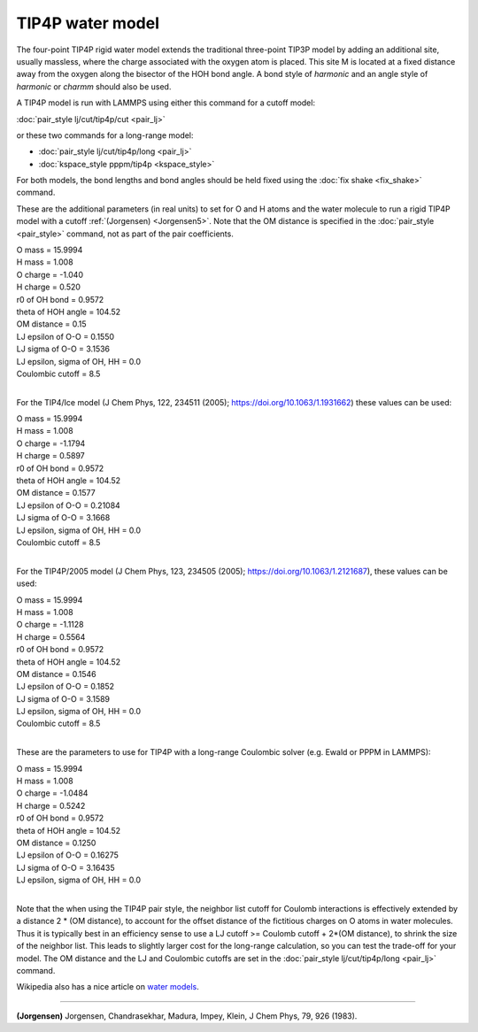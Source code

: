 TIP4P water model
=================

The four-point TIP4P rigid water model extends the traditional
three-point TIP3P model by adding an additional site, usually
massless, where the charge associated with the oxygen atom is placed.
This site M is located at a fixed distance away from the oxygen along
the bisector of the HOH bond angle.  A bond style of *harmonic* and an
angle style of *harmonic* or *charmm* should also be used.

A TIP4P model is run with LAMMPS using either this command
for a cutoff model:

:doc:`pair_style lj/cut/tip4p/cut <pair_lj>`

or these two commands for a long-range model:

* :doc:`pair_style lj/cut/tip4p/long <pair_lj>`
* :doc:`kspace_style pppm/tip4p <kspace_style>`

For both models, the bond lengths and bond angles should be held fixed
using the :doc:`fix shake <fix_shake>` command.

These are the additional parameters (in real units) to set for O and H
atoms and the water molecule to run a rigid TIP4P model with a cutoff
:ref:`(Jorgensen) <Jorgensen5>`.  Note that the OM distance is specified in
the :doc:`pair_style <pair_style>` command, not as part of the pair
coefficients.

| O mass = 15.9994
| H mass = 1.008
| O charge = -1.040
| H charge = 0.520
| r0 of OH bond = 0.9572
| theta of HOH angle = 104.52
| OM distance = 0.15
| LJ epsilon of O-O = 0.1550
| LJ sigma of O-O = 3.1536
| LJ epsilon, sigma of OH, HH = 0.0
| Coulombic cutoff = 8.5
| 

For the TIP4/Ice model (J Chem Phys, 122, 234511 (2005);
https://doi.org/10.1063/1.1931662) these values can be used:

| O mass = 15.9994
| H mass =  1.008
| O charge = -1.1794
| H charge =  0.5897
| r0 of OH bond = 0.9572
| theta of HOH angle = 104.52
| OM distance = 0.1577
| LJ epsilon of O-O = 0.21084
| LJ sigma of O-O = 3.1668
| LJ epsilon, sigma of OH, HH = 0.0
| Coulombic cutoff = 8.5
| 

For the TIP4P/2005 model (J Chem Phys, 123, 234505 (2005);
https://doi.org/10.1063/1.2121687), these values can be used:

| O mass = 15.9994
| H mass =  1.008
| O charge = -1.1128
| H charge = 0.5564
| r0 of OH bond = 0.9572
| theta of HOH angle = 104.52
| OM distance = 0.1546
| LJ epsilon of O-O = 0.1852
| LJ sigma of O-O = 3.1589
| LJ epsilon, sigma of OH, HH = 0.0
| Coulombic cutoff = 8.5
| 

These are the parameters to use for TIP4P with a long-range Coulombic
solver (e.g. Ewald or PPPM in LAMMPS):

| O mass = 15.9994
| H mass = 1.008
| O charge = -1.0484
| H charge = 0.5242
| r0 of OH bond = 0.9572
| theta of HOH angle = 104.52
| OM distance = 0.1250
| LJ epsilon of O-O = 0.16275
| LJ sigma of O-O = 3.16435
| LJ epsilon, sigma of OH, HH = 0.0
| 

Note that the when using the TIP4P pair style, the neighbor list
cutoff for Coulomb interactions is effectively extended by a distance
2 \* (OM distance), to account for the offset distance of the
fictitious charges on O atoms in water molecules.  Thus it is
typically best in an efficiency sense to use a LJ cutoff >= Coulomb
cutoff + 2\*(OM distance), to shrink the size of the neighbor list.
This leads to slightly larger cost for the long-range calculation, so
you can test the trade-off for your model.  The OM distance and the LJ
and Coulombic cutoffs are set in the :doc:`pair_style lj/cut/tip4p/long <pair_lj>` command.

Wikipedia also has a nice article on `water models <http://en.wikipedia.org/wiki/Water_model>`_.


----------


.. _Jorgensen5:



**(Jorgensen)** Jorgensen, Chandrasekhar, Madura, Impey, Klein, J Chem
Phys, 79, 926 (1983).
